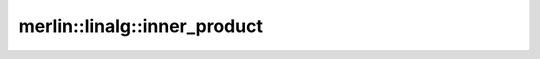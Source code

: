 merlin::linalg::inner_product
=============================

.. doxygenfunction:: merlin::linalg::inner_product
